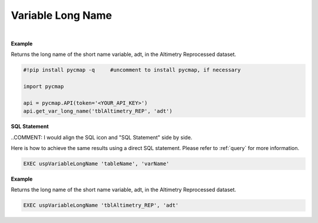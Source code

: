.. _var_long_name:




Variable Long Name
==================


.. image:: https://colab.research.google.com/assets/colab-badge.svg
   :target: https://colab.research.google.com/github/simonscmap/pycmap/blob/master/docs/LongName.ipynb

.. image:: https://mybinder.org/badge_logo.svg
   :target: https://mybinder.org/v2/gh/simonscmap/pycmap/master?filepath=docs%2FLongName.ipynb


.. method:: get_var_long_name(tableName, varName)




    Returns the long name of a given variable.

    |

    :Parameters:
        **tableName: string**
            The name of the table associated with the dataset. A full list of table names can be found in the :ref:`Catalog`.
        **variable: string or list of string**
            Variable short name. A full list of variable short names can be found in the :ref:`Catalog`.


    :returns: String literal.



|

**Example**

Returns the long name of the short name variable, adt, in the Altimetry Reprocessed dataset.

.. code-block:: python

  #!pip install pycmap -q     #uncomment to install pycmap, if necessary

  import pycmap

  api = pycmap.API(token='<YOUR_API_KEY>')
  api.get_var_long_name('tblAltimetry_REP', 'adt')


.. figure:: /_static/overview_icons/sql.png
 :scale: 10 %

**SQL Statement**

..COMMENT: I would align the SQL icon and "SQL Statement" side by side. 

Here is how to achieve the same results using a direct SQL statement. Please refer to :ref:`query` for more information.

.. code-block:: sql

  EXEC uspVariableLongName 'tableName', 'varName'

**Example**

Returns the long name of the short name variable, adt, in the Altimetry Reprocessed dataset.

.. code-block:: sql

  EXEC uspVariableLongName 'tblAltimetry_REP', 'adt'
